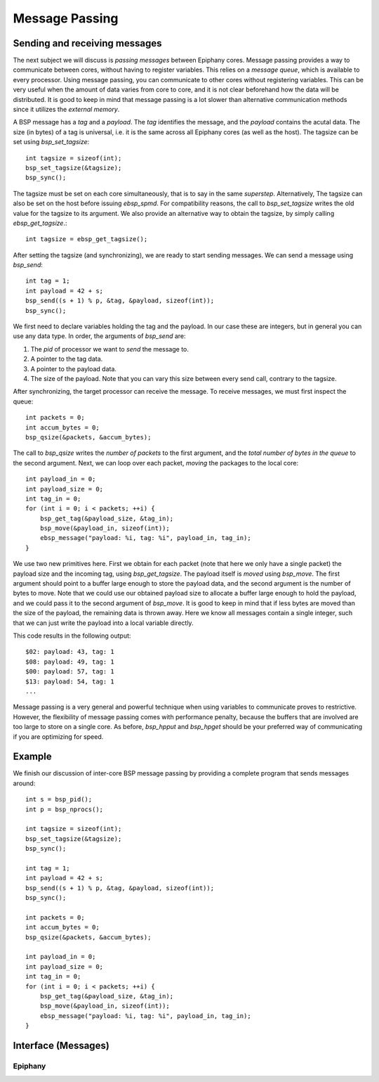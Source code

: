 .. sectionauthor:: Jan-Willem Buurlage <janwillem@buurlagewits.nl>

.. highlight:: c

Message Passing
================

Sending and receiving messages
------------------------------

The next subject we will discuss is *passing messages* between Epiphany cores. Message passing provides a way to communicate between cores, without having to register variables. This relies on a *message queue*, which is available to every processor. Using message passing, you can communicate to other cores without registering variables. This can be very useful when the amount of data varies from core to core, and it is not clear beforehand how the data will be distributed. It is good to keep in mind that message passing is a lot slower than alternative communication methods since it utilizes the *external memory*.

A BSP message has a *tag* and a *payload*. The *tag* identifies the message, and the *payload* contains the acutal data. The size (in bytes) of a tag is universal, i.e. it is the same across all Epiphany cores (as well as the host). The tagsize can be set using `bsp_set_tagsize`::

    int tagsize = sizeof(int);
    bsp_set_tagsize(&tagsize);
    bsp_sync();

The tagsize must be set on each core simultaneously, that is to say in the same *superstep*. Alternatively, The tagsize can also be set on the host before issuing `ebsp_spmd`. For compatibility reasons, the call to `bsp_set_tagsize` writes the old value for the tagsize to its argument. We also provide an alternative way to obtain the tagsize, by simply calling `ebsp_get_tagsize`.::

    int tagsize = ebsp_get_tagsize();

After setting the tagsize (and synchronizing), we are ready to start sending messages. We can send a message using `bsp_send`::

    int tag = 1;
    int payload = 42 + s;
    bsp_send((s + 1) % p, &tag, &payload, sizeof(int));
    bsp_sync();

We first need to declare variables holding the tag and the payload. In our case these are integers, but in general you can use any data type. In order, the arguments of `bsp_send` are:

1. The `pid` of processor we want to *send* the message to.
2. A pointer to the tag data.
3. A pointer to the payload data.
4. The size of the payload. Note that you can vary this size between every send call, contrary to the tagsize.

After synchronizing, the target processor can receive the message. To receive messages, we must first inspect the queue::

    int packets = 0;
    int accum_bytes = 0;
    bsp_qsize(&packets, &accum_bytes);

The call to `bsp_qsize` writes the *number of packets* to the first argument, and the *total number of bytes in the queue* to the second argument. Next, we can loop over each packet, *moving* the packages to the local core::

    int payload_in = 0;
    int payload_size = 0;
    int tag_in = 0;
    for (int i = 0; i < packets; ++i) {
        bsp_get_tag(&payload_size, &tag_in);
        bsp_move(&payload_in, sizeof(int));
        ebsp_message("payload: %i, tag: %i", payload_in, tag_in);
    }

We use two new primitives here. First we obtain for each packet (note that here we only have a single packet) the payload size and the incoming tag, using `bsp_get_tagsize`. The payload itself is *moved* using `bsp_move`. The first argument should point to a buffer large enough to store the payload data, and the second argument is the number of bytes to move. Note that we could use our obtained payload size to allocate a buffer large enough to hold the payload, and we could pass it to the second argument of `bsp_move`. It is good to keep in mind that if less bytes are moved than the size of the payload, the remaining data is thrown away. Here we know all messages contain a single integer, such that we can just write the payload into a local variable directly.

This code results in the following output::

    $02: payload: 43, tag: 1
    $08: payload: 49, tag: 1
    $00: payload: 57, tag: 1
    $13: payload: 54, tag: 1
    ...

Message passing is a very general and powerful technique when using variables to communicate proves to restrictive. However, the flexibility of message passing comes with performance penalty, because the buffers that are involved are too large to store on a single core. As before, `bsp_hpput` and `bsp_hpget` should be your preferred way of communicating if you are optimizing for speed.


Example
-------

We finish our discussion of inter-core BSP message passing by providing a complete program that sends messages around::

    int s = bsp_pid();
    int p = bsp_nprocs();

    int tagsize = sizeof(int);
    bsp_set_tagsize(&tagsize);
    bsp_sync();

    int tag = 1;
    int payload = 42 + s;
    bsp_send((s + 1) % p, &tag, &payload, sizeof(int));
    bsp_sync();

    int packets = 0;
    int accum_bytes = 0;
    bsp_qsize(&packets, &accum_bytes);

    int payload_in = 0;
    int payload_size = 0;
    int tag_in = 0;
    for (int i = 0; i < packets; ++i) {
        bsp_get_tag(&payload_size, &tag_in);
        bsp_move(&payload_in, sizeof(int));
        ebsp_message("payload: %i, tag: %i", payload_in, tag_in);
    }

Interface (Messages)
--------------------


Epiphany
^^^^^^^^

.. doxygenfunction:: bsp_set_tagsize
   :project: ebsp_e

.. doxygenfunction:: ebsp_get_tagsize
   :project: ebsp_e

.. doxygenfunction:: bsp_send
   :project: ebsp_e

.. doxygenfunction:: bsp_qsize
   :project: ebsp_e

.. doxygenfunction:: bsp_get_tag
   :project: ebsp_e

.. doxygenfunction:: bsp_move
   :project: ebsp_e

.. doxygenfunction:: bsp_hpmove
   :project: ebsp_e
